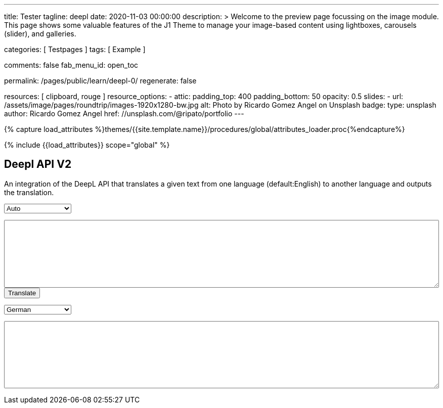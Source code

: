---
title:                                  Tester
tagline:                                deepl
date:                                   2020-11-03 00:00:00
description: >
                                        Welcome to the preview page focussing on the image module. This page
                                        shows some valuable features of the J1 Theme to manage your image-based
                                        content using lightboxes, carousels (slider), and galleries.

categories:                             [ Testpages ]
tags:                                   [ Example ]

comments:                               false
fab_menu_id:                            open_toc

permalink:                              /pages/public/learn/deepl-0/
regenerate:                             false

resources:                              [ clipboard, rouge ]
resource_options:
  - attic:
      padding_top:                      400
      padding_bottom:                   50
      opacity:                          0.5
      slides:
        - url:                          /assets/image/pages/roundtrip/images-1920x1280-bw.jpg
          alt:                          Photo by Ricardo Gomez Angel on Unsplash
          badge:
            type:                       unsplash
            author:                     Ricardo Gomez Angel
            href:                       //unsplash.com/@ripato/portfolio
---

// Page Initializer
// =============================================================================
// Enable the Liquid Preprocessor
:page-liquid:

// Set (local) page attributes here
// -----------------------------------------------------------------------------
// :page--attr:                         <attr-value>
:images-dir:                            {imagesdir}/pages/roundtrip/100_present_images

//  Load Liquid procedures
// -----------------------------------------------------------------------------
{% capture load_attributes %}themes/{{site.template.name}}/procedures/global/attributes_loader.proc{%endcapture%}

// Load page attributes
// -----------------------------------------------------------------------------
{% include {{load_attributes}} scope="global" %}

// Page content
// ~~~~~~~~~~~~~~~~~~~~~~~~~~~~~~~~~~~~~~~~~~~~~~~~~~~~~~~~~~~~~~~~~~~~~~~~~~~~~
// https://github.com/EdwardBalaj/Simple-DeepL-API-Integration

// Include sub-documents (if any)
// -----------------------------------------------------------------------------

== Deepl API V2

An integration of the DeepL API that translates a given text from one language
(default:English) to another language and outputs the translation.

++++
<div>
	<!-- Keeps all elements in a well laid out form. -->
	<form id="layout">
		<!-- Source language part, also kept in its own element. -->
		<div id="source">
			<!-- Since English is the only option, it will default to it. -->
			<select id="source-language" name="source-language">
      <option value="DE">Auto</option>
				<option value="EN">English</option>
        <option value="DE">German</option>
			</select>

			<textarea type="text" id="original-text"></textarea>
		</div>

		<!-- Uses the translateText() function in the API-DeepL.js file to parse the input, s
			 end it for translation, and then parse the response. -->
		<input type="button" id="translate" onclick="translateText()" value="Translate">
		</br>

		<!-- Destination language part, also kept in its own element. -->
		<div id="destination">
			<!-- Since there are more destination languages, and they are all sorted in alphabetical order,
			     Bulgarian is the default one. -->
			<select id="destination-language" name="destination-language">
				<option value="BG">Bulgarian</option>
				<option value="ZH">Chinese</option>
				<option value="CS">Czech</option>
				<option value="DA">Danish</option>
				<option value="NL">Dutch</option>
				<option value="EN-US">English (American)</option>
				<option value="EN-GB">English (British)</option>
				<option value="EN">English (Others)</option>
				<option value="ET">Estonian</option>
				<option value="FI">Finnish</option>
				<option value="FR">French</option>
				<option selected value="DE">German</option>
				<option value="EL">Greek</option>
				<option value="HU">Hungarian</option>
				<option value="IT">Italian</option>
				<option value="JA">Japanese</option>
				<option value="LV">Latvian</option>
				<option value="LT">Lithuanian</option>
				<option value="PL">Polish</option>
				<option value="PT-PT">Portuguese (Portugal)</option>
				<option value="PT-BR">Portuguese (Brazilian)</option>
				<option value="PT">Portuguese (Others)</option>
				<option value="RO">Romanian</option>
				<option value="RU">Russian</option>
				<option value="SK">Slovak</option>
				<option value="SL">Slovenian</option>
				<option value="ES">Spanish</option>
				<option value="SV">Swedish</option>
			</select>

			<textarea type="text" id="translated-text"></textarea>
		</div>

	</form>
</div>
++++

++++
<style>

textarea {
	word-wrap: break-word;
	min-width: 100%;
	max-width: 100%;
	min-height: 10em;
}

select {
	display: block;
	width: 10em;
	margin: 1em 0;
}

</style>
++++

++++
<script>

/*
	Author: Alexandru Edward Balaj
	Date: 15/07/2021
	Project: Simple DeepL API Integration
	License: MIT License
	File name: API-DeepL.js
	File description: JavaScript algorithm that parses the input, sends it using the DeepL API,
					  and then parses the output to display it.
*/

/*
	The aim of the algorithm design laid out here,
	was to create a module oriented way,
	to help with futures updates and allow for easier error tracking.
*/

/*
	Authentication key given in the specifications.
*/
// var AUTH_KEY = "5652c0b9-adcf-7f2e-f6a2-3a577f700dc9:fx";
var AUTH_KEY = "fe1c56dc-1342-9899-26db-c5d701791e2d:fx";

var TAG_HANDLING = "xml";
/*
	Since the specifications required for the website,
	to accept only English text, the source language is coded here,
	so that in the future, if required this could be easily changed.
*/
var SOURCE_LANG = "auto";

/*
	According to XMLHttpRequest specifications, when the request is done,
	it returns a code ("4"), and when the status of the request is ok,
	it returns another code ("200");
*/
var READYSTATE_DONE = 4;
var STATUS_OK = 200;

/*
	Creates an xmlHttpRequest object as soon as the page has loaded.
*/
var xhr = new XMLHttpRequest();

/*
	Setup function for creating a request, designed as a module, according to DeepL API specifications.
*/
function setup() {
	xhr.open("POST", "https://api-free.deepl.com/v2/translate", true);

	xhr.setRequestHeader("Accept", "*/*");
	xhr.setRequestHeader("Content-Type", "application/x-www-form-urlencoded");
  // xhr.setRequestHeader("tag_handling", "xml");
	// xhr.setRequestHeader("User-Agent", "DeepL API Implementation");
	// xhr.setRequestHeader("Content-Length", null);
}

/*
	Prepare text function used to parse, or arrange text, designed as a module.
	Currently it splits all text whenever a newline ("\n") is met,
	so that it preserves the original layout of the text,
	which would have otherwise been lost because of the way DeepL accepts multiple sentences.
*/
function prepareText(original_text) {
	return original_text.split("\n");
}

/*
	Translate text function which uses all the other modules, in order to create a request,
	which is sent to the DeepL API to translate, and then display the result, designed as a module.
*/
function translateText() {
	setup();

	var target_language = document.getElementById("destination-language").value;

	var original_text = document.getElementById("original-text").value;

	original_text_lines = prepareText(original_text);

	// Makes a request with every line, as a new text to translate.
	var request = "";
	for(var i = 0; i < original_text_lines.length; i++) {
		request += "&text=" + original_text_lines[i];
	}

	xhr.onload = function () {
		if (xhr.readyState === xhr.DONE) {
			if (xhr.status === 200) {
				// Uses JSON to parse the response.
				var result = JSON.parse(xhr.responseText);

				// Recreates the response as one text, which kept its original layout.
				var translated_text = "";
				for(var i = 0; i < result.translations.length; i++) {
					translated_text += result.translations[i].text;
					translated_text += "\n";
				}

				document.getElementById("translated-text").value = translated_text;
			}
		}
	};

	// Send the request to the server for translation.
	//xhr.send("auth_key=" + AUTH_KEY + request + "&source_lang=" + SOURCE_LANG + "&target_lang=" + target_language);
  xhr.send("auth_key=" + AUTH_KEY + request + "&target_lang=" + target_language + "&tag_handling=xml&ignore_tags=em");
  //xhr.send("auth_key=" + AUTH_KEY + request + "&source_lang=" + SOURCE_LANG + "&target_lang=" + target_language + "tag_handling=" + TAG_HANDLING);
}
</script>
++++
